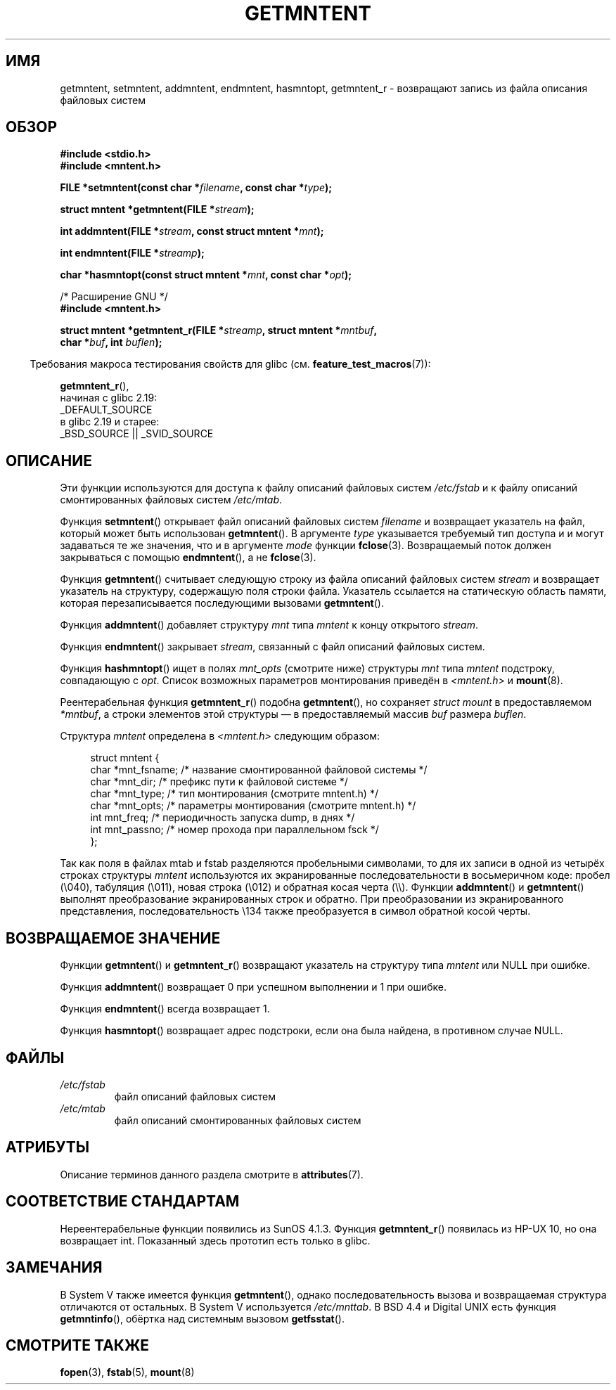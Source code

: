.\" -*- mode: troff; coding: UTF-8 -*-
.\" Copyright 1993 David Metcalfe (david@prism.demon.co.uk)
.\"
.\" %%%LICENSE_START(VERBATIM)
.\" Permission is granted to make and distribute verbatim copies of this
.\" manual provided the copyright notice and this permission notice are
.\" preserved on all copies.
.\"
.\" Permission is granted to copy and distribute modified versions of this
.\" manual under the conditions for verbatim copying, provided that the
.\" entire resulting derived work is distributed under the terms of a
.\" permission notice identical to this one.
.\"
.\" Since the Linux kernel and libraries are constantly changing, this
.\" manual page may be incorrect or out-of-date.  The author(s) assume no
.\" responsibility for errors or omissions, or for damages resulting from
.\" the use of the information contained herein.  The author(s) may not
.\" have taken the same level of care in the production of this manual,
.\" which is licensed free of charge, as they might when working
.\" professionally.
.\"
.\" Formatted or processed versions of this manual, if unaccompanied by
.\" the source, must acknowledge the copyright and authors of this work.
.\" %%%LICENSE_END
.\"
.\" References consulted:
.\"     Linux libc source code
.\"     Lewine's _POSIX Programmer's Guide_ (O'Reilly & Associates, 1991)
.\"     386BSD man pages
.\" Modified Sat Jul 24 21:46:57 1993 by Rik Faith (faith@cs.unc.edu)
.\" Modified 961109, 031115, aeb
.\"
.\"*******************************************************************
.\"
.\" This file was generated with po4a. Translate the source file.
.\"
.\"*******************************************************************
.TH GETMNTENT 3 2019\-03\-06 "" "Руководство программиста Linux"
.SH ИМЯ
getmntent, setmntent, addmntent, endmntent, hasmntopt, getmntent_r \-
возвращают запись из файла описания файловых систем
.SH ОБЗОР
.nf
\fB#include <stdio.h>\fP
\fB#include <mntent.h>\fP
.PP
\fBFILE *setmntent(const char *\fP\fIfilename\fP\fB, const char *\fP\fItype\fP\fB);\fP
.PP
\fBstruct mntent *getmntent(FILE *\fP\fIstream\fP\fB);\fP
.PP
\fBint addmntent(FILE *\fP\fIstream\fP\fB, const struct mntent *\fP\fImnt\fP\fB);\fP
.PP
\fBint endmntent(FILE *\fP\fIstreamp\fP\fB);\fP
.PP
\fBchar *hasmntopt(const struct mntent *\fP\fImnt\fP\fB, const char *\fP\fIopt\fP\fB);\fP

/* Расширение GNU */
\fB#include <mntent.h>\fP
.PP
\fBstruct mntent *getmntent_r(FILE *\fP\fIstreamp\fP\fB, struct mntent *\fP\fImntbuf\fP\fB,\fP
\fB                           char *\fP\fIbuf\fP\fB, int \fP\fIbuflen\fP\fB);\fP
.fi
.PP
.in -4n
Требования макроса тестирования свойств для glibc
(см. \fBfeature_test_macros\fP(7)):
.in
.PP
\fBgetmntent_r\fP(),
    начиная с glibc 2.19:
        _DEFAULT_SOURCE
    в glibc 2.19 и старее:
        _BSD_SOURCE || _SVID_SOURCE
.SH ОПИСАНИЕ
Эти функции используются для доступа к файлу описаний файловых систем
\fI/etc/fstab\fP и к файлу описаний смонтированных файловых систем
\fI/etc/mtab\fP.
.PP
Функция \fBsetmntent\fP() открывает файл описаний файловых систем \fIfilename\fP и
возвращает указатель на файл, который может быть использован
\fBgetmntent\fP(). В аргументе \fItype\fP указывается требуемый тип доступа и и
могут задаваться те же значения, что и в аргументе \fImode\fP функции
\fBfclose\fP(3). Возвращаемый поток должен закрываться с помощью
\fBendmntent\fP(), а не \fBfclose\fP(3).
.PP
Функция \fBgetmntent\fP() считывает следующую строку из файла описаний файловых
систем \fIstream\fP и возвращает указатель на структуру, содержащую поля строки
файла. Указатель ссылается на статическую область памяти, которая
перезаписывается последующими вызовами \fBgetmntent\fP().
.PP
Функция \fBaddmntent\fP() добавляет структуру \fImnt\fP типа \fImntent\fP к концу
открытого \fIstream\fP.
.PP
Функция \fBendmntent\fP() закрывает \fIstream\fP, связанный с файл описаний
файловых систем.
.PP
Функция \fBhashmntopt\fP() ищет в полях \fImnt_opts\fP (смотрите ниже) структуры
\fImnt\fP типа \fImntent\fP подстроку, совпадающую с \fIopt\fP. Список возможных
параметров монтирования приведён в \fI<mntent.h>\fP и \fBmount\fP(8).
.PP
Реентерабельная функция \fBgetmntent_r\fP() подобна \fBgetmntent\fP(), но
сохраняет \fIstruct mount\fP в предоставляемом \fI*mntbuf\fP, а строки элементов
этой структуры — в предоставляемый массив \fIbuf\fP размера \fIbuflen\fP.
.PP
Структура \fImntent\fP определена в \fI<mntent.h>\fP следующим образом:
.PP
.in +4n
.EX
struct mntent {
    char *mnt_fsname;   /* название смонтированной файловой системы */
    char *mnt_dir;      /* префикс пути к файловой системе */
    char *mnt_type;     /* тип монтирования (смотрите mntent.h) */
    char *mnt_opts;     /* параметры монтирования (смотрите mntent.h) */
    int   mnt_freq;     /* периодичность запуска dump, в днях */
    int   mnt_passno;   /* номер прохода при параллельном fsck */
};
.EE
.in
.PP
Так как поля в файлах mtab и fstab разделяются пробельными символами, то для
их записи в одной из четырёх строках структуры \fImntent\fP используются их
экранированные последовательности в восьмеричном коде: пробел (\e040),
табуляция (\e011), новая строка (\e012) и обратная косая черта
(\e\e). Функции \fBaddmntent\fP() и \fBgetmntent\fP() выполнят преобразование
экранированных строк и обратно. При преобразовании из экранированного
представления, последовательность \e134 также преобразуется в символ
обратной косой черты.
.SH "ВОЗВРАЩАЕМОЕ ЗНАЧЕНИЕ"
Функции \fBgetmntent\fP() и \fBgetmntent_r\fP() возвращают указатель на структуру
типа \fImntent\fP или NULL при ошибке.
.PP
Функция \fBaddmntent\fP() возвращает 0 при успешном выполнении и 1 при ошибке.
.PP
Функция \fBendmntent\fP() всегда возвращает 1.
.PP
Функция \fBhasmntopt\fP() возвращает адрес подстроки, если она была найдена, в
противном случае NULL.
.SH ФАЙЛЫ
.TP 
\fI/etc/fstab\fP
файл описаний файловых систем
.TP 
\fI/etc/mtab\fP
файл описаний смонтированных файловых систем
.SH АТРИБУТЫ
Описание терминов данного раздела смотрите в \fBattributes\fP(7).
.ad l
.TS
allbox;
lbw13 lb lbw31
l l l.
Интерфейс	Атрибут	Значение
T{
\fBsetmntent\fP(),
\fBendmntent\fP(),
\fBhasmntopt\fP()
T}	Безвредность в нитях	MT\-Safe
T{
\fBgetmntent\fP()
T}	Безвредность в нитях	MT\-Unsafe race:mntentbuf locale
T{
\fBaddmntent\fP()
T}	Безвредность в нитях	MT\-Safe race:stream locale
T{
\fBgetmntent_r\fP()
T}	Безвредность в нитях	MT\-Safe locale
.TE
.ad
.SH "СООТВЕТСТВИЕ СТАНДАРТАМ"
Нереентерабельные функции появились из SunOS 4.1.3. Функция \fBgetmntent_r\fP()
появилась из HP\-UX 10, но она возвращает int. Показанный здесь прототип есть
только в glibc.
.SH ЗАМЕЧАНИЯ
В System V также имеется функция \fBgetmntent\fP(), однако последовательность
вызова и возвращаемая структура отличаются от остальных. В System V
используется \fI/etc/mnttab\fP. В BSD 4.4 и Digital UNIX есть функция
\fBgetmntinfo\fP(), обёртка над системным вызовом \fBgetfsstat\fP().
.SH "СМОТРИТЕ ТАКЖЕ"
\fBfopen\fP(3), \fBfstab\fP(5), \fBmount\fP(8)
